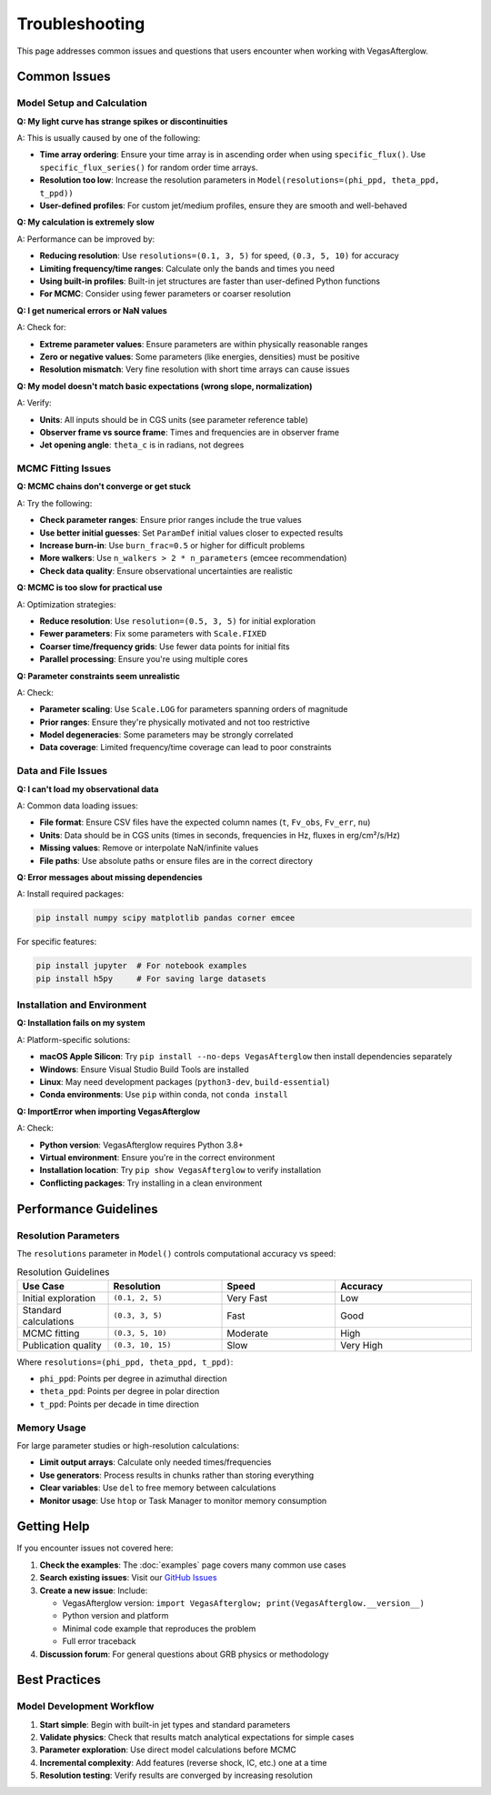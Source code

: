 Troubleshooting
===============

This page addresses common issues and questions that users encounter when working with VegasAfterglow.

Common Issues
-------------

Model Setup and Calculation
^^^^^^^^^^^^^^^^^^^^^^^^^^^^

**Q: My light curve has strange spikes or discontinuities**

A: This is usually caused by one of the following:

- **Time array ordering**: Ensure your time array is in ascending order when using ``specific_flux()``. Use ``specific_flux_series()`` for random order time arrays.
- **Resolution too low**: Increase the resolution parameters in ``Model(resolutions=(phi_ppd, theta_ppd, t_ppd))``
- **User-defined profiles**: For custom jet/medium profiles, ensure they are smooth and well-behaved

**Q: My calculation is extremely slow**

A: Performance can be improved by:

- **Reducing resolution**: Use ``resolutions=(0.1, 3, 5)`` for speed, ``(0.3, 5, 10)`` for accuracy
- **Limiting frequency/time ranges**: Calculate only the bands and times you need
- **Using built-in profiles**: Built-in jet structures are faster than user-defined Python functions
- **For MCMC**: Consider using fewer parameters or coarser resolution

**Q: I get numerical errors or NaN values**

A: Check for:

- **Extreme parameter values**: Ensure parameters are within physically reasonable ranges
- **Zero or negative values**: Some parameters (like energies, densities) must be positive
- **Resolution mismatch**: Very fine resolution with short time arrays can cause issues

**Q: My model doesn't match basic expectations (wrong slope, normalization)**

A: Verify:

- **Units**: All inputs should be in CGS units (see parameter reference table)
- **Observer frame vs source frame**: Times and frequencies are in observer frame
- **Jet opening angle**: ``theta_c`` is in radians, not degrees

MCMC Fitting Issues
^^^^^^^^^^^^^^^^^^^

**Q: MCMC chains don't converge or get stuck**

A: Try the following:

- **Check parameter ranges**: Ensure prior ranges include the true values
- **Use better initial guesses**: Set ``ParamDef`` initial values closer to expected results
- **Increase burn-in**: Use ``burn_frac=0.5`` or higher for difficult problems
- **More walkers**: Use ``n_walkers > 2 * n_parameters`` (emcee recommendation)
- **Check data quality**: Ensure observational uncertainties are realistic

**Q: MCMC is too slow for practical use**

A: Optimization strategies:

- **Reduce resolution**: Use ``resolution=(0.5, 3, 5)`` for initial exploration
- **Fewer parameters**: Fix some parameters with ``Scale.FIXED``
- **Coarser time/frequency grids**: Use fewer data points for initial fits
- **Parallel processing**: Ensure you're using multiple cores

**Q: Parameter constraints seem unrealistic**

A: Check:

- **Parameter scaling**: Use ``Scale.LOG`` for parameters spanning orders of magnitude
- **Prior ranges**: Ensure they're physically motivated and not too restrictive
- **Model degeneracies**: Some parameters may be strongly correlated
- **Data coverage**: Limited frequency/time coverage can lead to poor constraints

Data and File Issues
^^^^^^^^^^^^^^^^^^^^

**Q: I can't load my observational data**

A: Common data loading issues:

- **File format**: Ensure CSV files have the expected column names (``t``, ``Fv_obs``, ``Fv_err``, ``nu``)
- **Units**: Data should be in CGS units (times in seconds, frequencies in Hz, fluxes in erg/cm²/s/Hz)
- **Missing values**: Remove or interpolate NaN/infinite values
- **File paths**: Use absolute paths or ensure files are in the correct directory

**Q: Error messages about missing dependencies**

A: Install required packages:

.. code-block:: bash

    pip install numpy scipy matplotlib pandas corner emcee

For specific features:

.. code-block:: bash

    pip install jupyter  # For notebook examples
    pip install h5py     # For saving large datasets

Installation and Environment
^^^^^^^^^^^^^^^^^^^^^^^^^^^^

**Q: Installation fails on my system**

A: Platform-specific solutions:

- **macOS Apple Silicon**: Try ``pip install --no-deps VegasAfterglow`` then install dependencies separately
- **Windows**: Ensure Visual Studio Build Tools are installed
- **Linux**: May need development packages (``python3-dev``, ``build-essential``)
- **Conda environments**: Use ``pip`` within conda, not ``conda install``

**Q: ImportError when importing VegasAfterglow**

A: Check:

- **Python version**: VegasAfterglow requires Python 3.8+
- **Virtual environment**: Ensure you're in the correct environment
- **Installation location**: Try ``pip show VegasAfterglow`` to verify installation
- **Conflicting packages**: Try installing in a clean environment

Performance Guidelines
----------------------

Resolution Parameters
^^^^^^^^^^^^^^^^^^^^^

The ``resolutions`` parameter in ``Model()`` controls computational accuracy vs speed:

.. list-table:: Resolution Guidelines
   :header-rows: 1
   :widths: 20 25 25 30

   * - Use Case
     - Resolution
     - Speed
     - Accuracy
   * - Initial exploration
     - ``(0.1, 2, 5)``
     - Very Fast
     - Low
   * - Standard calculations
     - ``(0.3, 3, 5)``
     - Fast
     - Good
   * - MCMC fitting
     - ``(0.3, 5, 10)``
     - Moderate
     - High
   * - Publication quality
     - ``(0.3, 10, 15)``
     - Slow
     - Very High

Where ``resolutions=(phi_ppd, theta_ppd, t_ppd)``:

- ``phi_ppd``: Points per degree in azimuthal direction
- ``theta_ppd``: Points per degree in polar direction
- ``t_ppd``: Points per decade in time direction

Memory Usage
^^^^^^^^^^^^

For large parameter studies or high-resolution calculations:

- **Limit output arrays**: Calculate only needed times/frequencies
- **Use generators**: Process results in chunks rather than storing everything
- **Clear variables**: Use ``del`` to free memory between calculations
- **Monitor usage**: Use ``htop`` or Task Manager to monitor memory consumption

Getting Help
------------

If you encounter issues not covered here:

1. **Check the examples**: The :doc:`examples` page covers many common use cases
2. **Search existing issues**: Visit our `GitHub Issues <https://github.com/YihanWangAstro/VegasAfterglow/issues>`_
3. **Create a new issue**: Include:
   
   - VegasAfterglow version: ``import VegasAfterglow; print(VegasAfterglow.__version__)``
   - Python version and platform
   - Minimal code example that reproduces the problem
   - Full error traceback

4. **Discussion forum**: For general questions about GRB physics or methodology

Best Practices
--------------

Model Development Workflow
^^^^^^^^^^^^^^^^^^^^^^^^^^

1. **Start simple**: Begin with built-in jet types and standard parameters
2. **Validate physics**: Check that results match analytical expectations for simple cases
3. **Parameter exploration**: Use direct model calculations before MCMC
4. **Incremental complexity**: Add features (reverse shock, IC, etc.) one at a time
5. **Resolution testing**: Verify results are converged by increasing resolution





